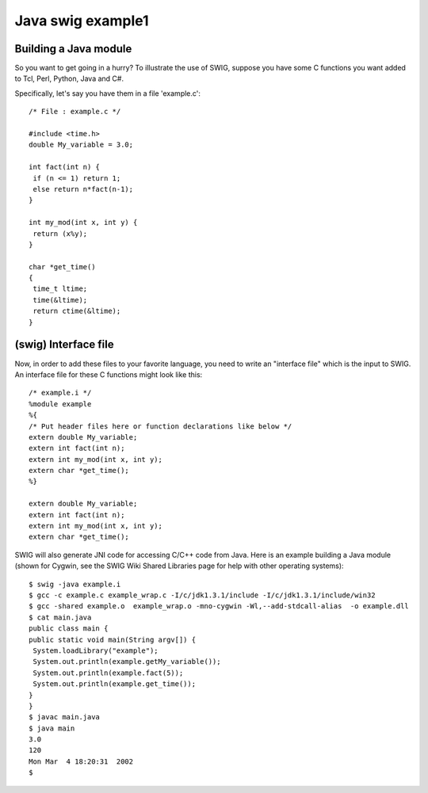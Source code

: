 ﻿



.. _java_swig_example_1:

==================
Java swig example1
==================


.. seealso::

   - http://www.swig.org/tutorial.html


Building a Java module
======================

So you want to get going in a hurry? To illustrate the use of SWIG, suppose you
have some C functions you want added to Tcl, Perl, Python, Java and C#.

Specifically, let's say you have them in a file 'example.c'::

    /* File : example.c */

    #include <time.h>
    double My_variable = 3.0;

    int fact(int n) {
     if (n <= 1) return 1;
     else return n*fact(n-1);
    }

    int my_mod(int x, int y) {
     return (x%y);
    }

    char *get_time()
    {
     time_t ltime;
     time(&ltime);
     return ctime(&ltime);
    }



(swig) Interface file
=====================

Now, in order to add these files to your favorite language, you need to write
an "interface file" which is the input to SWIG. An interface file for these
C functions might look like this::

    /* example.i */
    %module example
    %{
    /* Put header files here or function declarations like below */
    extern double My_variable;
    extern int fact(int n);
    extern int my_mod(int x, int y);
    extern char *get_time();
    %}

    extern double My_variable;
    extern int fact(int n);
    extern int my_mod(int x, int y);
    extern char *get_time();


SWIG will also generate JNI code for accessing C/C++ code from Java. Here is
an example building a Java module (shown for Cygwin, see the SWIG Wiki Shared
Libraries page for help with other operating systems)::

    $ swig -java example.i
    $ gcc -c example.c example_wrap.c -I/c/jdk1.3.1/include -I/c/jdk1.3.1/include/win32
    $ gcc -shared example.o  example_wrap.o -mno-cygwin -Wl,--add-stdcall-alias  -o example.dll
    $ cat main.java
    public class main {
    public static void main(String argv[]) {
     System.loadLibrary("example");
     System.out.println(example.getMy_variable());
     System.out.println(example.fact(5));
     System.out.println(example.get_time());
    }
    }
    $ javac main.java
    $ java main
    3.0
    120
    Mon Mar  4 18:20:31  2002
    $



